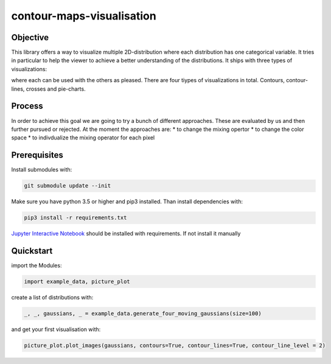 contour-maps-visualisation
==========================

Objective
---------
This library offers a way to visualize multiple 2D-distribution where each distribution has one categorical variable.
It tries in particular to help the viewer to achieve a better understanding of the distributions.
It ships with three types of visualizations:


.. image:: images/contour_img.png
    :scale: 50 %
    :width: 30%

.. image:: images/crosses.png
    :scale: 50 %
    :width: 30%

.. image:: images/pie_chart.png
    :scale: 50 %
    :width: 30%

where each can be used with the others as pleased. There are four tiypes of visualizations in total. Contours, contour-lines, crosses and pie-charts.

Process
-------
In order to achieve this goal we are going to try a bunch of different approaches. These are evaluated by us and then further pursued or rejected. At the moment the approaches are:
* to change the mixing opertor
* to change the color space
* to indivdualize the mixing operator for each pixel

Prerequisites
-------------

Install submodules with:

.. code-block:: console

    git submodule update --init

Make sure you have python 3.5 or higher and pip3 installed.
Than install dependencies with:

.. code-block:: console

    pip3 install -r requirements.txt

`Jupyter Interactive Notebook <https://jupyter.org/>`__ should be installed with requirements. If not install it manually

Quickstart
----------

import the Modules:

.. code-block:: python3

    import example_data, picture_plot

create a list of distributions with:

.. code-block:: python3

    _, _, gaussians, _ = example_data.generate_four_moving_gaussians(size=100)

and get your first visualisation with:

.. code-block:: python3

    picture_plot.plot_images(gaussians, contours=True, contour_lines=True, contour_line_level = 2)

.. figure:: images/example_visualisation.png
    :align: center
